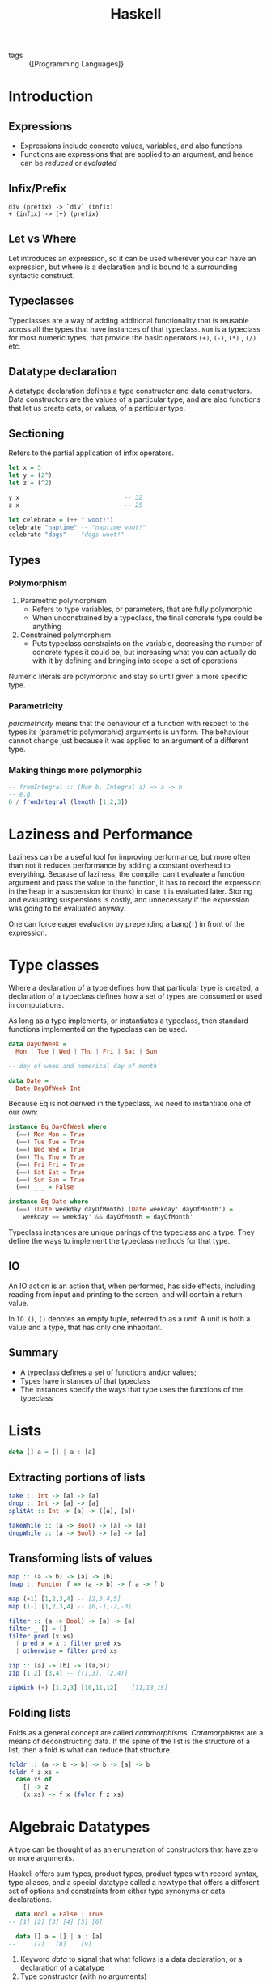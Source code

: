 :PROPERTIES:
:ID:       f713e0e4-e84e-41cd-b55b-fee0630dabb6
:END:
#+title: Haskell
#+options: toc:nil

- tags :: {[Programming Languages]}

* Introduction
** Expressions
 - Expressions include concrete values, variables, and also functions
 - Functions are expressions that are applied to an argument, and hence
   can be /reduced/ or /evaluated/
** Infix/Prefix
 #+begin_src text
   div (prefix) -> `div` (infix)
   + (infix) -> (+) (prefix)
 #+end_src
** Let vs Where
 Let introduces an expression, so it can be used wherever you can have
 an expression, but where is a declaration and is bound to a
 surrounding syntactic construct.
** Typeclasses
 Typeclasses are a way of adding additional functionality that is
 reusable across all the types that have instances of that typeclass.
 =Num= is a typeclass for most numeric types, that provide the basic
 operators =(+)=, =(-)=, =(*)= , =(/)= etc.
** Datatype declaration
   A datatype declaration defines a type constructor and data
   constructors. Data constructors are the values of a particular type,
   and are also functions that let us create data, or values, of a
   particular type.
** Sectioning
   Refers to the partial application of infix operators.
 #+begin_src haskell
   let x = 5
   let y = (2^)
   let z = (^2)

   y x                             -- 32
   z x                             -- 25

   let celebrate = (++ " woot!")
   celebrate "naptime" -- "naptime woot!"
   celebrate "dogs" -- "dogs woot!"
 #+end_src
** Types
*** Polymorphism
 1. Parametric polymorphism
    - Refers to type variables, or parameters, that are fully
      polymorphic
    - When unconstrained by a typeclass, the final concrete type could
      be anything
 2. Constrained polymorphism
    - Puts typeclass constraints on the variable, decreasing the number
      of concrete types it could be, but increasing what you can
      actually do with it by defining and bringing into scope a set of
      operations

 Numeric literals are polymorphic and stay so until given a more
 specific type.
*** Parametricity
  /parametricity/ means that the behaviour of a function with respect to
  the types its (parametric polymorphic) arguments is uniform. The
  behaviour cannot change just because it was applied to an argument of
  a different type.
*** Making things more polymorphic
 #+begin_src haskell
   -- fromIntegral :: (Num b, Integral a) => a -> b
   -- e.g.
   6 / fromIntegral (length [1,2,3])
 #+end_src
* Laziness and Performance
Laziness can be a useful tool for improving performance, but more
often than not it reduces performance by adding a constant overhead to
everything. Because of laziness, the compiler can't evaluate a
function argument and pass the value to the function, it has to record
the expression in the heap in a suspension (or thunk) in case it is
evaluated later. Storing and evaluating suspensions is costly, and
unnecessary if the expression was going to be evaluated anyway.

One can force eager evaluation by prepending a bang(=!=) in front of
the expression.
* Type classes
Where a declaration of a type defines how that particular type is
created, a declaration of a typeclass defines how a set of types are
consumed or used in computations.

As long as a type implements, or instantiates a typeclass, then
standard functions implemented on the typeclass can be used.

#+begin_src haskell
  data DayOfWeek =
    Mon | Tue | Wed | Thu | Fri | Sat | Sun

  -- day of week and numerical day of month

  data Date =
    Date DayOfWeek Int
#+end_src

Because Eq is not derived in the typeclass, we need to instantiate one
of our own:

#+begin_src haskell
  instance Eq DayOfWeek where
    (==) Mon Mon = True
    (==) Tue Tue = True
    (==) Wed Wed = True
    (==) Thu Thu = True
    (==) Fri Fri = True
    (==) Sat Sat = True
    (==) Sun Sun = True
    (==) _ _ = False

  instance Eq Date where
    (==) (Date weekday dayOfMonth) (Date weekday' dayOfMonth') =
      weekday == weekday' && dayOfMonth = dayOfMonth'
#+end_src

Typeclass instances are unique parings of the typeclass and a type.
They define the ways to implement the typeclass methods for that type.

** IO
An IO action is an action that, when performed, has side effects,
including reading from input and printing to the screen, and will
contain a return value.

In =IO ()=, =()= denotes an empty tuple, referred to as a /unit/. A
unit is both a value and a type, that has only one inhabitant.

** Summary
- A typeclass defines a set of functions and/or values;
- Types have instances of that typeclass
- The instances specify the ways that type uses the functions of the typeclass
* Lists
#+begin_src haskell
  data [] a = [] | a : [a]
#+end_src
** Extracting portions of lists
#+begin_src haskell
  take :: Int -> [a] -> [a]
  drop :: Int -> [a] -> [a]
  splitAt :: Int -> [a] -> ([a], [a])
#+end_src

#+begin_src haskell
  takeWhile :: (a -> Bool) -> [a] -> [a]
  dropWhile :: (a -> Bool) -> [a] -> [a]
#+end_src
** Transforming lists of values
#+begin_src haskell
  map :: (a -> b) -> [a] -> [b]
  fmap :: Functor f => (a -> b) -> f a -> f b
#+end_src

#+begin_src haskell
  map (+1) [1,2,3,4] -- [2,3,4,5]
  map (1-) [1,2,3,4] -- [0,-1,-2,-3]
#+end_src

#+begin_src haskell
  filter :: (a -> Bool) -> [a] -> [a]
  filter _ [] = []
  filter pred (x:xs)
    | pred x = x : filter pred xs
    | otherwise = filter pred xs
#+end_src

#+begin_src haskell
  zip :: [a] -> [b] -> [(a,b)]
  zip [1,2] [3,4] -- [(1,3), (2,4)]

  zipWith (+) [1,2,3] [10,11,12] -- [11,13,15]
#+end_src
** Folding lists
   Folds as a general concept are called /catamorphisms/.
   /Catamorphisms/ are a means of deconstructing data. If the spine of
   the list is the structure of a list, then a fold is what can reduce
   that structure.

#+begin_src haskell
  foldr :: (a -> b -> b) -> b -> [a] -> b
  foldr f z xs =
    case xs of
      [] -> z
      (x:xs) -> f x (foldr f z xs)
#+end_src
* Algebraic Datatypes
A type can be thought of as an enumeration of constructors that have
zero or more arguments.

Haskell offers sum types, product types, product types with record
syntax, type aliases, and a special datatype called a newtype that
offers a different set of options and constraints from either type
synonyms or data declarations.

#+begin_src haskell
    data Bool = False | True
  -- [1] [2] [3] [4] [5] [6]

    data [] a = [] | a : [a]
  --     [7]   [8]    [9]
#+end_src

1. Keyword /data/ to signal that what follows is a data declaration,
   or a declaration of a datatype
2. Type constructor (with no arguments)
3. Equals sign divides the type constructor from the data constructor
4. Data constructor. In this case, a data constructor that takes no
   arguments, so is called a /nullary/ constructor.
5. Pipe denotes a sum type, which indicates a logical disjunction
   (colloquially /or/) in what values can have that type
6. Constructor for the value True, another nullary constructor
7. Type constructor with an argument. The argument is a polymorphic
   type variable, so the list's argument can be of different types
8. Data constructor for the empty list
9. Data constructor that takes two arguments, an a and also a [a]
** Data and type constructors
Type constructors are used only at the type level, in type signatures
and typeclass declarations and instances. Types are static and resolve
at compile time.

Data constructors construct the values at term level, values you can
interact with at runtime.

Type and data constructors that take no arguments are constants. They
can only store a fixed type and amount of data.
** Type constructors and kinds
Kinds are types of types, or types one level up. We represent kinds in
Haskell with =*=. We know something is a fully applied, concrete type
when it is represented as =*=. When it is =* -> *=, it is still
waiting to be applied.

#+begin_src haskell
  -- :k Bool
  Bool :: *

  -- :k [Int]
  [Int] :: *

  -- :k []
  [] :: * -> *
#+end_src


Both =Bool= and [Int] are fully applied, concrete types, so their kind
signatures have no function arrows.
** Types vs Data
When data constructors take arguments, those arguments refer to other
types.

#+begin_src haskell
  data Price =
    --  (a)
    Price Integer deriving (Eq, Show)
  -- (b)  [1]
  -- type constructor a
  -- data constructor b
  -- type argument [1]
#+end_src
** What makes these datatypes algebraic?
Algebraic datatypes are so, because we can describe the patterns of
argument structures using two basic operations: sum and product.

The cardinality of a datatype is the number of possible values it
defines. Knowing how many possible values inhabit a type can help
reason about programs.

The cardinality of =Bool= is 2, only being to take on =True= or =False=.

Datatypes that only contains a unary constructor always have the same
cardinality as the type they contain.

#+begin_src haskell
  data Goats = Goats Int deriving (Eq, Show)
#+end_src

Here, =Goats= has the cardinality of =Int=.
** Sum Types
Cardinality is obtained through summation. Example, Bool:
#+begin_src haskell
  data Bool = True | False
#+end_src

In this case, the cardinality of =Bool= is the sum of the cardinality
of =True= and =False=.
** Record syntax
#+begin_src haskell
  data Person =
    Person { name :: String
           , age :: Int }
           deriving (Eq, Show)
#+end_src
* Signaling Adversity
** Maybe
#+begin_src haskell
  data Maybe = Just a | Nothing
#+end_src
#+begin_src haskell
  type Name = String
  type Age = Integer

  data Person = Person Name Age Deriving (Eq, Show)

  mkPerson :: Name -> Age -> Maybe Person
  mkPerson name age
    | name /= "" && age >=0 = Just $ Person name age
    | otherwise = Nothing
#+end_src

mkPerson is a /smart constructor/. It allows us to construct values
only if it meets a certain criteria.
** Either
We use an =either= to figure out which criteria is not met:
#+begin_src haskell
  data Either a b = Left a | Right b
#+end_src

#+begin_src haskell
  data Person Invalid = NameEmpty | AgeTooLow deriving (Eq, Show)

  mkPerson :: Name -> Age -> Either PersonInvalid Person
  mkPerson name age
    | name /= "" && age >=0 - Right $ Person name age
    | name == "" = Left PersonInvalid
    | otherwise = Left AgeTooLow
#+end_src

=Left= is used as the invalid or error constructor. =Functor= will not
map over the left type argument because it has been applied away.
*** Signalling Multiple errors
#+begin_src haskell
  type Name = String
  type Age = Integer
  type ValidatePerson a = Either [PersonInvalid] a

  data Person = Person Name Age deriving Show

  data PersonInvalid = NameEmpty | AgeTooLow deriving (Eq, Show)

  ageOkay :: Age -> Either [PersonInvalid] Age
  ageOkay age = case age >= 0 of
    True -> Right age
    False -> Left [AgeTooLow]

  nameOkay :: Name -> Either [PersonInvalid] Name
  nameOkay name = case name == "" of
    True -> Left [NameEmpty]
    False -> Right name

  mkPerson :: Name -> Age -> ValidatePerson Person
  mkPerson name age =
    mkPerson' (nameOkay name) (ageOkay age)

  mkPerson' :: ValidatePerson Name
            -> ValidatePerson Age
            -> ValidatePerson Person

  mkPerson' (Right nameOk) (Right ageOk) = Right (Person nameOk ageOk)
  mkPerson' (Left badName) (Left badAge) = Left (badName ++ badAge)
  mkPerson' (Left badName) _ = Left badName
  mkPerson' _ (Left badAge) = Left badAge
#+end_src
** Anamorphisms
/Anamorphisms/ are the dual of /catamorphisms/. Catamorphisms, or
folds, break data structures down, anamorphisms builds up data
structures.

#+begin_src haskell
  -- iterate is like a very limited unfold that never ends
  iterate :: (a -> a) -> a -> [a]

  take 10 $ iterate (+1) 0
  [0,1,2,3,4,5,6,7,8,9]

  --unfoldr is more general
  unfoldr :: (b -> Maybe (a,b)) -> b -> [a]

  take 10 $ unfoldr (\b -> Just (b, b+1)) 0
  [0,1,2,3,4,5,6,7,8,9]
#+end_src
* Monoids
In Haskell, algebras are implemented with typeclasses; the typeclasses
define the set of operations. When we talk about operations over a
set, the set is the /type/ the operations are for.

One of those algebras we use in Haskell is Monoid.

=A monoid is a binary associative pattern with an identity.=

A monoid is a function that takes two arguments and follows two laws:
associativity and identity.

1. Associativity: arguments can be regrouped or paranthesised in
   different orders and give the same result
2. Identity: there exists some value such that when it is passed as
   input to the function, the operation is rendered moot and the other
   value is returned. E.g. adding 0, multiplying by 1

Monoids are the pattern of summation, multiplication and list
concatenation, among other things.

#+begin_src haskell
  class Monoid m where
    mempty :: m
    mappend :: m -> m -> m
    mconcat :: [m] -> m
    mconcat = foldr mappend mempty
#+end_src

=mappend= is how any two values that inhabit the type can be joined
together. =mempty= is the identity value for that mappend operation.
** Examples of Monoids
*** List
#+begin_src haskell
  mappend [1,2,3] [4,5,6]
  -- [1,2,3,4,5,6]
  mconcat [[1..3], [4..6]]
  -- [1,2,3,4,5,6]
  mappend "Trout" " goes well with garlic"
  -- "Trout goes well with garlic"

  instance Monoid [a] where
    mempty = []
    mappend = (++)
#+end_src
*** Integers
Integers form a monoid under summation and multiplication. Because it
is unclear which rule is to be followed, there is no Monoid class
under Integer, but there is the =Sum= and =Product= types that signal
which Monoid instance is wanted.
** Newtype
Using =newtype= constrains the datatype to having a single unary data
constructor, and =newtype= guarantees no additional runtime overhead
in "wrapping" the original type. The runtime representation of newtype
and what it wraps are always identical.

#+begin_src haskell
  (<>) :: Monoid m => m -> m -> m
#+end_src

=<>= is the infix version of =mappend=.

Monoid instances must abide by the following laws:

#+begin_src haskell
  -- left identity
  mappend mempty x = x

  -- right identity
  mappend x mempty = x

  -- associativity
  mappend x (mappend y z) = mappend (mappend x y) z

  mconcat = foldr mappend mempty
#+end_src
** Monoid instances in =Bool=
#+begin_src haskell
  All True <> All True
  -- All {getAll = True}

  All True <> All False
  -- All {getAll = False}

  Any True <> Any False
  -- Any {getAny = True}

  Any False <> Any False
  -- Any {getAny = False}
#+end_src

=All= represents boolean /conjuction/, while =Any= represents boolean disjunction.

For =Maybe=, =First= returns the "first" or leftmost non-Nothing
value. =Last= returns the "last" or rightmost non-Nothing value.

#+begin_src haskell
  (First (Just 1)) <> (First (Just 2))
  -- First {getFirst = Just 1}
#+end_src

#+begin_src haskell
  instance Monoid b => Monoid (a -> b)
  instance (Monoid a, Monoid b) => Monoid (a,b)
  instance (Monoid a, Monoid, b, Monoid c) => Monoid (a,b,c)
#+end_src
* Semigroups
Semigroups are like monoids, but without the identity constraint. The
core operation remains binary and associative.

#+begin_src haskell
  class Semigroup a where
    (<>) :: a -> a -> a

  (a <> b) <> c = a <> (b <> c)
#+end_src

#+begin_src haskell
  data NonEmpty a = a :| [a] deriving (Eq, Ord, Show)
#+end_src
* Functors
A functor is a way to apply a function over or around some structure
that we don't want to alter. That is, we want to apply the function to
the value that is "inside" some structure, and leave the structure
alone.

Intuitively, a =Functor= represents a "container" of some sort, along
with the ability to apply a function uniformly to every element in the
container. Another intuition of a Functor is that it represents some
sort of "computational context".

This is why functors are generally introduced by way of fmapping over
lists. No elements are removed or added, only transformed.

The typeclass =Functor= generalises this pattern, so that this basic
idea can be used across different structures.

#+begin_src haskell
  class Functor f where
    fmap :: (a -> b) -> f a -> f b
#+end_src

The argument =f a= is a Functor =f= that takes a type argument =a=.
That is, the =f= is a type that has an instance of the Functor
typeclass.

The return value is =f b=. It is the same =f= from =f a=, while the
type argument b /possibly but not necessarily/ refers to a different type.

/fmap/ specialises to different types as such:
#+begin_src haskell
  fmap :: (a -> b) -> f a -> f b
  fmap :: (a -> b) -> [] a -> [] b
  fmap :: (a -> b) -> Maybe a -> Maybe b
  fmap :: (a -> b) -> Just a -> Just b
  fmap :: (a -> b) -> Either a -> Either b
  fmap :: (a -> b) -> (e,) a -> (e,) b
  fmap :: (a -> b) -> Identity a -> Identity b
#+end_src
** Functor Laws
*** Identity
#+begin_src haskell
  fmap id == id
#+end_src

If we fmap the identity function, it should have the same result as
passing our value to identity.
*** Composition
#+begin_src haskell
  fmap (f . g) == fmap f . fmap g
#+end_src
*** Structure Preservation
#+begin_src haskell
  fmap :: Functor f => (a -> b) -> f a -> f b
#+end_src

The /f/ is constrained by the typeclass Functor, but that is all we
know about its type from this definition. Because the /f/ persists
through the type of =fmap=, whatever the type is, we know it must be a
type that can take an argument, as in =f a= and =f b= and that it will
be the "structure" we're lifting the function over when we apply it to
the value inside.
** Examples
#+begin_src haskell
  data WhoCares a =
    ItDoesnt
    | Matter a
    | WhatThisIsCalled
    deriving (Eq, Show)
#+end_src

In the above datatype, only =Matter= can be /fmapped/ over, because
the others are nullary, and there is no value to work with inside the
structure.

Here is a law-abiding instance of Functor.

#+begin_src haskell
  instance Functor WhoCares where
    fmap _ ItDoesnt = ItDoesnt
    fmap _ WhatThisIsCalled = WhatThisIsCalled
    fmap f (Matter a) = Matter (f a)
#+end_src

This is a law-breaking instance:
#+begin_src haskell
  instance Functor WhoCares where
    fmap _ ItDoesnt = WhatThisIsCalled
    fmap f WhatThisIsCalled = ItDoesnt
    fmap f (Matter a) = Matter (f a)
#+end_src

In this instance, the structure -- not the values wrapped or contained
within the structure -- change.
** Maybe and Either Functors
#+begin_src haskell
  data Two a b = Two a b
#+end_src

Notice =Two= has the kind =* -> * -> *=, however, functors are of kind
=* -> *=, and hence functors on the type Two would be invalid. we can
reduce the kindness by doing the following:

#+begin_src haskell
  instance Functor (Two a) where
    fmap f (Two a b) = Two a (f b)
#+end_src

Notice that we didn't apply =f= to =a=, because =a= is now part of the
Functor structure, and is untouchable.
** Ignoring possibilities
The Functor instances for the Maybe and Either datatypes are useful if
you tend to ignore the left cases, which are typically the error or
failure cases. Because fmap doesn't touch those cases, you can map
your function right to the values that you intend to work with and
ignore failure cases.
*** Maybe
#+begin_src haskell
  incIfJust :: Num a => Maybe a -> Maybe a
  incIfJust (Just n) = Just $ n + 1
  incIfJust Nothing = Nothing

  incMaybe :: Num a => Maybe a -> Maybe a
  incMaybe = fmap (+1)
#+end_src
*** Either
#+begin_src haskell
  incIfRight :: Num a => Either e a => Either e a
  incIfRight (Right n) = Right $ n + 1
  incIfRight (Left e) = Left e

  -- can be simplified to
  incEither :: Num a => Either e a => Either e a
  incEither = fmap (+1)
#+end_src
** Summary
=Functor= is a mapping between categories. In Haskell, this manifests
as a typeclass which lifts a function between to types over two new
types. This conventionally implies some notion of a function which can
be applied to a value with more structure than the unlifted function
was originally designed for. The additional structure is represented
by the use of a higher kinded type /f/, introduced by the definition
of the Functor typeclass.

To /lift over/, and later in Monad, to /bind over/, is a metaphor. One
way to think about it is that we can lift a function into a context.
Another is that we lift a function over some layer of structure to
apply it.

#+begin_src haskell
  fmap (+1) $ Just 1 -- Just 2
  fmap (+1) [1,2,3] -- [2,3,4]
#+end_src

In both cases, the function we're lifting is the same. In the first
case, we lift that function into a Maybe context in order to apply it,
in the second case, into a list context.

The context determines how the function will get applied: the context
is the datatype, the definition of the datatype, and the Functor
instance we have for that datatype.
* Applicative
Monoid gives us a means of hashing two values of the same type
together.

Functor is for function application over some structure we don't want
to have to think about.

The Applicative typeclass is a Monoidal Functor. The Applicative
typeclass allows for function application lifted over structure (like
Functor). But with Applicative the function we're applying is also
embedded in some structure. Because the function and the value it's
being applied to both have structure, we have to smash those
structures together.

#+begin_src haskell
  class Functor f => Applicative f where
    pure :: a -> f a
    (<*>) :: f (a -> b) -> f a -> f b
#+end_src
The =pure= function embeds something into functorial (applicative)
structure.

=<*>= is an infix operation called 'apply'. This is very similar to
the types of fmap.

#+begin_src haskell
  -- fmap
  (<$>) :: Functor f => (a -> b) -> f a -> f b
  (<*>) :: Applicative f => f (a -> b) -> f a -> f b
#+end_src

the Control.Applicative library provides some convenience functions:
=liftA=, =liftA2= and =liftA3=:

#+begin_src haskell
  liftA :: Applicative f => (a -> b) -> f a -> f b
  liftA2 :: Appplicative f => (a -> b -> c) -> f a -> f b -> f c
  liftA2 :: Appplicative f => (a -> b -> c -> d) -> f a -> f b -> f c -> f d
#+end_src

=liftA= is just =fmap= with an Applicative typeclass constraint as
opposed to a Functor typeclass constraint.

In =pure=, the left type is handled differently from the right:
#+begin_src haskell
  pure 1 :: ([a], Int) -- ([], 1)
  pure 1 :: Either a Int -- Right 1
#+end_src

The left type is part of the structure, and the structure is not
transformed by the function application.

In a sense, Applicative is Monoid bolted onto a Functor to be able to
deal with functions embedded in additional structure. In another,
we're enriching function application with the very structure we were
previously merely mapping over with Functor.

#+begin_src haskell
  [(*2), (*3)] <*> [4,5] -- [2*4, 2*5, 3*4, 3*5]
  = [8,10,12,15]
#+end_src

=<*>= takes a functor that has a function in it, and another functor
and applies the function inside the functor. =<*>= is left associative.

#+begin_src haskell
  instance Applicative Maybe where
    pure = Just
    Nothing <*> _ = Nothing
    (Just f) <*> something = fmap f something
#+end_src

#+begin_src haskell
  instance Applicative [] where
    pure x = [x]
    fs <*> xs = [f x | f <- fs, x <- xs]
#+end_src
* Monads
Monads are a natural extension to applicative functors. If you have a
value with a context =m a=, how do you apply to it a function that
takes a normal a and returns a value with a context?

#+begin_src haskell
  (>>=) :: (Monad m) => m a -> (a -> m b) -> m b
#+end_src

In Prelude, =IO=, lists, and =Maybe= are members of the monadic
classes.

#+begin_src haskell
  -- infixl 1 >>=, >>
  class Applicative m => Monad (m :: * -> *) where
    (>>=) :: m a -> (a -> m b) -> m b
    (>>) :: m a -> m b -> m b
    return :: a -> m a
    fail :: String -> m a
#+end_src

=>>=, referred, to as bind, combines a Monad containing values of type
=a=, and a function which operates on =a= and returns a monad of type
=b=.

=>>=, also sometimes called /Mr. Pointy/, is used when the function
does not need the value of the first Monadic operator.

The precise meaning of bind depends on the monad. For example, in the
=IO= monad, =x>>=y= performs two actions sequentially, passing the
result of the first into the second. For the lists and =Maybe= type,
these monadic operations can be understood in terms of passing zero or
more values from one calculation to the next.

The =do= syntax provides a simple shorthand for chains of monadic
operations:

#+begin_src haskell
  do e1 ; e2 = e1 >> e2
  do p <- e1; e2 = e1 >>= (\v -> case v of p -> e2; _ -> fail "s")
#+end_src

The laws which govern =>>== and =return= are:

#+begin_src haskell
  return a >>= k          = k a
  m >>= return            = m
  xs >>= return . f       = fmap f xs
  m >>= (\x -> k x >>= h) = (m >>= k) >>= h
#+end_src
** Built in Monads
*** Maybe
#+begin_src haskell
  -- treating Maybe as unctors
  fmap (++"!") (Just "wisdom") -- Just "wisdom!"
  fmap (++"!") Nothing -- Nothing

  -- treating Maybe as Applicatives
  Just (+3) <*> Just 3 -- Just 6
  Nothing <*> Just "greed" -- Nothing
  max <$> Just 3 <*> Just 6 -- Just 6
  max <$> Just 3 <*> Nothing -- Nothing

  -- Upgrading to Monads
  (\x -> Just (x + 1)) 1 -- Just 2
  applyMaybe :: Maybe a -> (a -> Maybe b) -> Maybe b
  applyMaybe Nothing f = Nothing
  applyMaybe (Just x) f = f x

  Just 3 `applyMaybe` \x -> Just (x + 1) -- Just 4
  Nothing `applyMaybe` \x -> Just (x + 1) -- Nothing

  -- applyMaybe is >>= for the Maybe monad
#+end_src
*** Lists
The monadic aspects of lists bring non-determinism into code in a
clear and readable manner.

#+begin_src haskell
  instance Monad [] where
    return x = [x]
    xs >>= f = concat (map f xs)
    fail _ = []
#+end_src

#+begin_src haskell
  [3,4,5] >> = \x -> [x, -x]
  -- [3, -3, 4, -4, 5, -5]
#+end_src

Non-determinism also includes support for failure. Here, the empty
list =[]= is the equivalent of =Nothing=, because it signifies the
absence of a result.

Just like with =Maybe= values, we can chain several lists with =>>==:

#+begin_src haskell
  [1,2] >>= \n -> ['a', 'b'] >>= \ch -> return (n,ch)
  -- [(1, 'a'), (1, 'b'), (2, 'a'), (2, 'b')]

  do
    n <- [1,2]
    ch <- ['a', 'b']
    return (n,ch)
#+end_src

The list =[1,2]= gets bound to n, and =["a", "b"]= gets bound to ch.
=return (n,ch)=, takes the tuple, and makes the smallest possible list
that still presents (n,ch) as the result.

For lists, monadic binding involves joining together a set of
calculations for each value in the list. When used with lists, the
signature of =>>== becomes:

#+begin_src haskell
  (>>=) :: [a] -> (a -> [b]) -> [b]
#+end_src

Given a list of =a='s and a function that maps an a onto a list of
=b='s, =>>== applies this function to each of the =a='s in the input
and returns the generated =b='s concatenated into a list. The return
function creates a singleton list.

The following two expressions are equivalent:
#+begin_src haskell
  [(x,y) | x <- [1,2,3] , y <- [1,2,3], x /= y]

  do x <- [1,2,3]
     y <- [1,2,3]
     True <- return (x /= y)
     return (x,y)
#+end_src
** Using Monads
We first analyse this state monad, built around a state type =s= that
looks like this:

#+begin_src haskell
  data SM a = SM (S -> (a, S)) -- The monadic type

  instance Monad SM where
    -- defines state propogation
    SM c1 >>= fc2 = SM (\s0 -> let (r, s1) = c1 s0
                                   SM c2 = fc2 r
                               in
                                 c2 s1)
    return k = SM (\s -> (k, s))

  -- extracts the state from the Monad
  readSM :: SM S
  readSM = SM (\s -> (s, s))

  -- updates the state of the monad
  updateSM :: (S -> S) -> SM () -- alters the state
  updateSM f = SM (\s -> ((), f s))

  -- run a computation in the SM monad
  runSM :: S -> SM a -> (a, S)
  runSM s0 (SM c) = c s0
#+end_src

=SM= is defined to be a computation that implicitly carries a type
=s=. =SM= consists of functions that take a state and produce two
results: a returned value (of any type) and an updated state.

The instance declaration defines the 'plumbing' of the monad: how to
sequence two computations and the definition of an empty computation.

Sequencing (=>>==) defines a computation (denoted by the constructor
=SM=) that passes the initial state, =s0= into =c1=, then passes the
value coming out of this computation, =r=, to the function that
returns the second computation, =c2=. Finally, the state coming out of
=c1= is passed into =c2= and the overall result is the result of =c2=.

Here =return= doesn't change the state at all; it only serves to
bring a value into the monad.

=readSM= brings the state out of the monad for observation while
=updateSM= allows the user to alter the state in the monad.

* Do Notation
Haskell's do notation supports an imperative style of programming by
providing syntactic sugar for chains of monadic expressions.

#+begin_src haskell
  a >>= \x ->
  b >>
  c >>= \y ->
  d

  -- becomes:

  do { x <- a
     ;      b
     ; y <- c
     ;      d
     }
#+end_src

#+begin_src haskell
  do e → e
  do { e; stmts } → e >> do { stmts }
  do { v <- e; stmts } → e >>= \v -> do { stmts }
  do { let decls; stmts} → let decls in do { stmts }
#+end_src

#+begin_src haskell
  routine :: Maybe Pole
  routine = do
    start <- return (0,0)
    first <- landLeft 2 start
    second <- landRight 2 first
    landLeft 1 second
#+end_src
